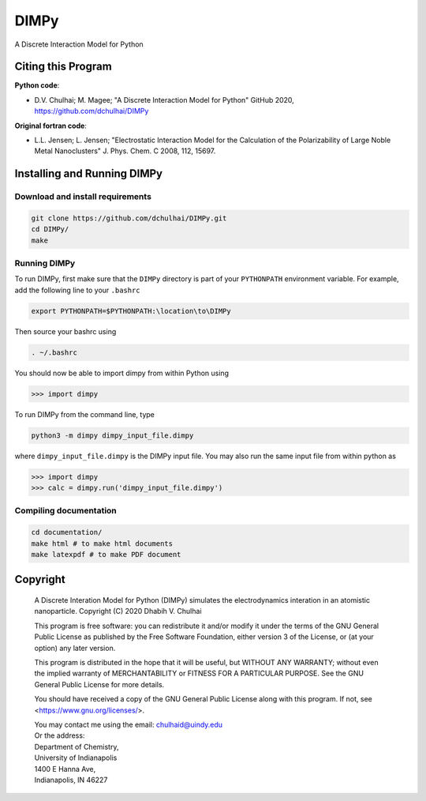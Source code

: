 *****
DIMPy
*****

A Discrete Interaction Model for Python

Citing this Program
===================

**Python code**:

* D.V. Chulhai; M. Magee; "A Discrete Interaction Model for Python" GitHub 2020,
  https://github.com/dchulhai/DIMPy

**Original fortran code**:

* L.L. Jensen; L. Jensen; "Electrostatic Interaction Model for the
  Calculation of the Polarizability of Large Noble Metal Nanoclusters"
  J. Phys. Chem. C 2008, 112, 15697.

Installing and Running DIMPy
============================

Download and install requirements
---------------------------------

.. code-block:: bash

    git clone https://github.com/dchulhai/DIMPy.git
    cd DIMPy/
    make

Running DIMPy
-------------

To run DIMPy, first make sure that the ``DIMPy`` directory is part of your
``PYTHONPATH`` environment variable. For example, add the following line
to your ``.bashrc``

.. code-block:: bash

    export PYTHONPATH=$PYTHONPATH:\location\to\DIMPy

Then source your bashrc using

.. code-block:: bash

    . ~/.bashrc

You should now be able to import dimpy from within Python using

.. code-block:: python

    >>> import dimpy

To run DIMPy from the command line, type

.. code-block:: bash

    python3 -m dimpy dimpy_input_file.dimpy

where ``dimpy_input_file.dimpy`` is the DIMPy input file.
You may also run the same input file from within python as

.. code-block:: python

    >>> import dimpy
    >>> calc = dimpy.run('dimpy_input_file.dimpy')

Compiling documentation
-----------------------

.. code-block:: bash

    cd documentation/
    make html # to make html documents
    make latexpdf # to make PDF document

Copyright
=========

    A Discrete Interation Model for Python (DIMPy) simulates the
    electrodynamics interation in an atomistic nanoparticle.
    Copyright (C) 2020 Dhabih V. Chulhai

    This program is free software: you can redistribute it and/or modify
    it under the terms of the GNU General Public License as published by
    the Free Software Foundation, either version 3 of the License, or
    (at your option) any later version.

    This program is distributed in the hope that it will be useful,
    but WITHOUT ANY WARRANTY; without even the implied warranty of
    MERCHANTABILITY or FITNESS FOR A PARTICULAR PURPOSE.  See the 
    GNU General Public License for more details.

    You should have received a copy of the GNU General Public License
    along with this program.  If not, see <https://www.gnu.org/licenses/>.

    | You may contact me using the email: chulhaid@uindy.edu
    | Or the address:
    | Department of Chemistry,
    | University of Indianapolis
    | 1400 E Hanna Ave,
    | Indianapolis, IN 46227
